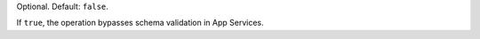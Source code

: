 Optional. Default: ``false``.

If ``true``, the operation bypasses schema validation in
App Services.
